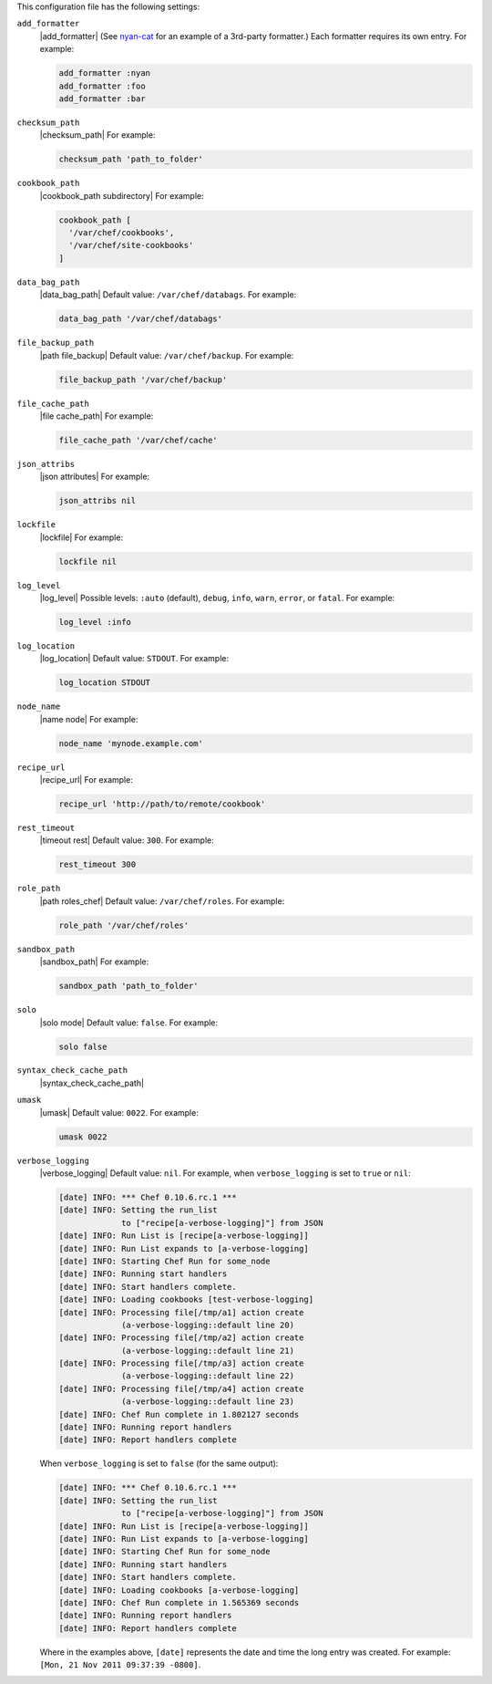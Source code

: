 .. The contents of this file are included in multiple topics.
.. This file should not be changed in a way that hinders its ability to appear in multiple documentation sets.


This configuration file has the following settings:

``add_formatter``
   |add_formatter| (See `nyan-cat <https://github.com/andreacampi/nyan-cat-chef-formatter>`_ for an example of a 3rd-party formatter.) Each formatter requires its own entry. For example:

   .. code-block:: ruby

      add_formatter :nyan
      add_formatter :foo
      add_formatter :bar

``checksum_path``
   |checksum_path| For example:

   .. code-block:: ruby

      checksum_path 'path_to_folder'

``cookbook_path``
   |cookbook_path subdirectory| For example:

   .. code-block:: ruby

      cookbook_path [ 
        '/var/chef/cookbooks', 
        '/var/chef/site-cookbooks' 
      ]

``data_bag_path``
   |data_bag_path| Default value: ``/var/chef/databags``. For example:

   .. code-block:: ruby

      data_bag_path '/var/chef/databags'

``file_backup_path``
   |path file_backup| Default value: ``/var/chef/backup``. For example:

   .. code-block:: ruby

      file_backup_path '/var/chef/backup'

``file_cache_path``
   |file cache_path| For example:

   .. code-block:: ruby

      file_cache_path '/var/chef/cache'

``json_attribs``
   |json attributes| For example:

   .. code-block:: ruby

      json_attribs nil

``lockfile``
   |lockfile| For example:

   .. code-block:: ruby

      lockfile nil

``log_level``
   |log_level| Possible levels: ``:auto`` (default), ``debug``, ``info``, ``warn``, ``error``, or ``fatal``. For example:

   .. code-block:: ruby

      log_level :info

``log_location``
   |log_location| Default value: ``STDOUT``. For example:

   .. code-block:: ruby

      log_location STDOUT

``node_name``
   |name node| For example:

   .. code-block:: ruby

      node_name 'mynode.example.com'

``recipe_url``
   |recipe_url| For example:

   .. code-block:: ruby

      recipe_url 'http://path/to/remote/cookbook'

``rest_timeout``
   |timeout rest| Default value: ``300``. For example:

   .. code-block:: ruby

      rest_timeout 300

``role_path``
   |path roles_chef| Default value: ``/var/chef/roles``. For example:

   .. code-block:: ruby

      role_path '/var/chef/roles'

``sandbox_path``
   |sandbox_path| For example:

   .. code-block:: ruby

      sandbox_path 'path_to_folder'

``solo``
   |solo mode| Default value: ``false``. For example:

   .. code-block:: ruby

      solo false

``syntax_check_cache_path``
   |syntax_check_cache_path|

``umask``
   |umask| Default value: ``0022``. For example:

   .. code-block:: ruby

      umask 0022

``verbose_logging``
   |verbose_logging| Default value: ``nil``. For example, when ``verbose_logging`` is set to ``true`` or ``nil``:

   .. code-block:: bash

      [date] INFO: *** Chef 0.10.6.rc.1 ***
      [date] INFO: Setting the run_list 
                   to ["recipe[a-verbose-logging]"] from JSON
      [date] INFO: Run List is [recipe[a-verbose-logging]]
      [date] INFO: Run List expands to [a-verbose-logging]
      [date] INFO: Starting Chef Run for some_node
      [date] INFO: Running start handlers
      [date] INFO: Start handlers complete.
      [date] INFO: Loading cookbooks [test-verbose-logging]
      [date] INFO: Processing file[/tmp/a1] action create  
                   (a-verbose-logging::default line 20)
      [date] INFO: Processing file[/tmp/a2] action create  
                   (a-verbose-logging::default line 21)
      [date] INFO: Processing file[/tmp/a3] action create  
                   (a-verbose-logging::default line 22)
      [date] INFO: Processing file[/tmp/a4] action create  
                   (a-verbose-logging::default line 23)
      [date] INFO: Chef Run complete in 1.802127 seconds
      [date] INFO: Running report handlers
      [date] INFO: Report handlers complete

   When ``verbose_logging`` is set to ``false`` (for the same output):

   .. code-block:: bash

      [date] INFO: *** Chef 0.10.6.rc.1 ***
      [date] INFO: Setting the run_list 
                   to ["recipe[a-verbose-logging]"] from JSON
      [date] INFO: Run List is [recipe[a-verbose-logging]]
      [date] INFO: Run List expands to [a-verbose-logging]
      [date] INFO: Starting Chef Run for some_node
      [date] INFO: Running start handlers
      [date] INFO: Start handlers complete.
      [date] INFO: Loading cookbooks [a-verbose-logging]
      [date] INFO: Chef Run complete in 1.565369 seconds
      [date] INFO: Running report handlers
      [date] INFO: Report handlers complete

   Where in the examples above, ``[date]`` represents the date and time the long entry was created. For example: ``[Mon, 21 Nov 2011 09:37:39 -0800]``.
